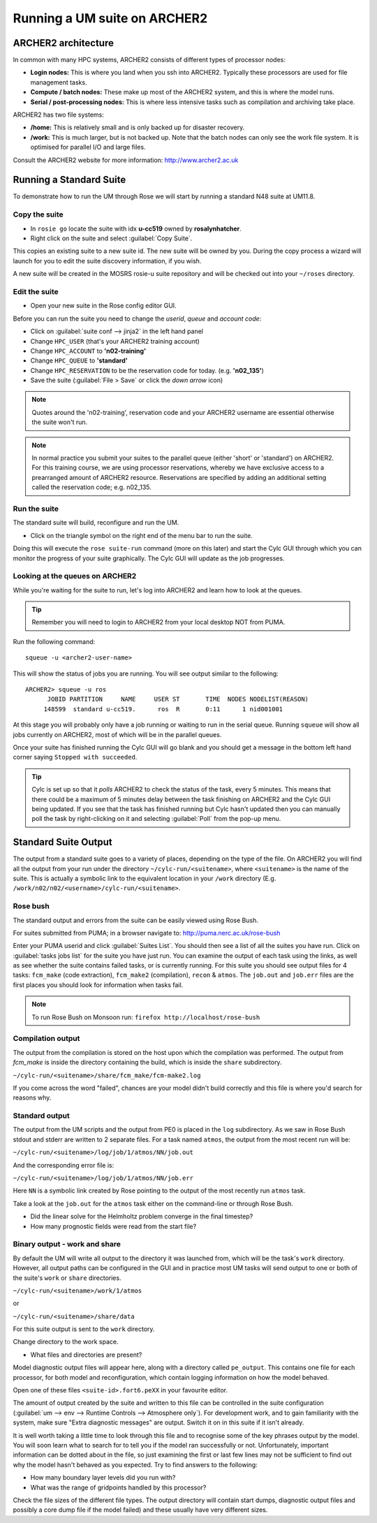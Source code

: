 Running a UM suite on ARCHER2
=============================

ARCHER2 architecture
--------------------

In common with many HPC systems, ARCHER2 consists of different types of processor nodes: 

* **Login nodes:** This is where you land when you ssh into ARCHER2. Typically these processors are used for file management tasks.

* **Compute / batch nodes:** These make up most of the ARCHER2 system, and this is where the model runs. 

* **Serial / post-processing nodes:** This is where less intensive tasks such as compilation and archiving take place. 

ARCHER2 has two file systems: 

* **/home:** This is relatively small and is only backed up for disaster recovery. 

* **/work:** This is much larger, but is not backed up. Note that the batch nodes can only see the work file system. It is optimised for parallel I/O and large files. 

Consult the ARCHER2 website for more information: http://www.archer2.ac.uk 


Running a Standard Suite
------------------------

To demonstrate how to run the UM through Rose we will start by running a standard N48 suite at UM11.8.  

Copy the suite
^^^^^^^^^^^^^^
* In ``rosie go`` locate the suite with idx **u-cc519** owned by **rosalynhatcher**. 
* Right click on the suite and select :guilabel:`Copy Suite`.  

This copies an existing suite to a new suite id.  The new suite will be owned by you.  During the copy process a wizard will launch for you to edit the suite discovery information, if you wish.

A new suite will be created in the MOSRS rosie-u suite repository and will be checked out into your ``~/roses`` directory. 

Edit the suite
^^^^^^^^^^^^^^
* Open your new suite in the Rose config editor GUI.

Before you can run the suite you need to change the *userid*, *queue* and *account code*:

* Click on :guilabel:`suite conf --> jinja2` in the left hand panel
* Change ``HPC_USER`` (that's your ARCHER2 training account)
* Change ``HPC_ACCOUNT`` to **'n02-training'**
* Change ``HPC_QUEUE`` to **'standard'**  
* Change ``HPC_RESERVATION`` to be the reservation code for today. (e.g. **'n02_135'**)
* Save the suite (:guilabel:`File > Save` or click the *down arrow* icon)

.. note:: Quotes around the 'n02-training', reservation code and your ARCHER2 username are essential otherwise the suite won't run.

.. note:: In normal practice you submit your suites to the parallel queue (either 'short' or 'standard') on ARCHER2.  For this training course, we are using processor reservations, whereby we have exclusive access to a prearranged amount of ARCHER2 resource.  Reservations are specified by adding an additional setting called the reservation code; e.g. n02_135.

Run the suite
^^^^^^^^^^^^^
The standard suite will build, reconfigure and run the UM.  

* Click on the triangle symbol on the right end of the menu bar to run the suite. 

Doing this will execute the ``rose suite-run`` command (more on this later) and start the Cylc GUI through which you can monitor the progress of your suite graphically. The Cylc GUI will update as the job progresses.

Looking at the queues on ARCHER2
^^^^^^^^^^^^^^^^^^^^^^^^^^^^^^^^
While you're waiting for the suite to run, let's log into ARCHER2 and learn how to look at the queues.

.. tip:: Remember you will need to login to ARCHER2 from your local desktop NOT from PUMA.

Run the following command: ::

  squeue -u <archer2-user-name>

This will show the status of jobs you are running.  You will see output similar to the following: ::

  ARCHER2> squeue -u ros
        JOBID PARTITION     NAME     USER ST       TIME  NODES NODELIST(REASON) 
       148599  standard u-cc519.      ros  R       0:11      1 nid001001

At this stage you will probably only have a job running or waiting to run in the serial queue. Running ``squeue`` will show all jobs currently on ARCHER2, most of which will be in the parallel queues. 

.. todo::  
  Another useful command is ``serialJobs``, which lists the jobs in the serial queue only. You will need to run ``module load anaconda`` before running the ``serialJobs`` command.  Try it now: ::

    ncastr01@eslogin005:~> module load anaconda
    ncastr01@eslogin005:~> serialJobs

Once your suite has finished running the Cylc GUI will go blank and you should get a message in the bottom left hand corner saying ``Stopped with succeeded``.

.. tip::
  Cylc is set up so that it *polls* ARCHER2 to check the status of the task, every 5 minutes.  This means that there could be a maximum of 5 minutes delay between the task finishing on ARCHER2 and the Cylc GUI being updated. If you see that the task has finished running but Cylc hasn't updated then you can manually poll the task by right-clicking on it and selecting :guilabel:`Poll` from the pop-up menu.

Standard Suite Output
---------------------

The output from a standard suite goes to a variety of places, depending on the type of the file.  On ARCHER2 you will find all the output from your run under the directory ``~/cylc-run/<suitename>``, where ``<suitename>`` is the name of the suite. This is actually a symbolic link to the equivalent location in your ``/work`` directory (E.g. ``/work/n02/n02/<username>/cylc-run/<suitename>``. 

Rose bush
^^^^^^^^^
The standard output and errors from the suite can be easily viewed using Rose Bush.

For suites submitted from PUMA; in a browser navigate to: http://puma.nerc.ac.uk/rose-bush

Enter your PUMA userid and click :guilabel:`Suites List`.  You should then see a list of all the suites you have run.  Click on :guilabel:`tasks jobs list` for the suite you have just run. You can examine the output of each task using the links, as well as see whether the suite contains failed tasks, or is currently running.  For this suite you should see output files for 4 tasks: ``fcm_make`` (code extraction), ``fcm_make2`` (compilation), ``recon`` & ``atmos``. The ``job.out`` and ``job.err`` files are the first places you should look for information when tasks fail.

.. note:: To run Rose Bush on Monsoon run: ``firefox http://localhost/rose-bush``

Compilation output
^^^^^^^^^^^^^^^^^^
The output from the compilation is stored on the host upon which the compilation was performed.  The output from `fcm_make` is inside the directory containing the build, which is inside the ``share`` subdirectory.

``~/cylc-run/<suitename>/share/fcm_make/fcm-make2.log``

If you come across the word "failed", chances are your model didn't build correctly and this file is where you'd search for reasons why.

Standard output
^^^^^^^^^^^^^^^
The output from the UM scripts and the output from PE0 is placed in the ``log`` subdirectory. As we saw in Rose Bush stdout and stderr are written to 2 separate files. For a task named ``atmos``, the output from the most recent run will be:

``~/cylc-run/<suitename>/log/job/1/atmos/NN/job.out``

And the corresponding error file is:

``~/cylc-run/<suitename>/log/job/1/atmos/NN/job.err``

Here ``NN`` is a symbolic link created by Rose pointing to the output of the most recently run ``atmos`` task.

Take a look at the ``job.out`` for the ``atmos`` task either on the command-line or through Rose Bush.

.. todo::
  * How much walltime did the run consume?

  .. hint:: Go to the bottom of the file and find walltime.  

  * Why does the phrase walltime appear twice?

  * How much time did you request for the task?

  * How many AUs (Accounting Units) did the job cost?

  .. hint:: 1 node hour currently = 1 CU (You should have some idea of the resource requirements for your runs and how that relates to the annual CU budget for your project). See the ARCHER website for information about the CU.

* Did the linear solve for the Helmholtz problem converge in the final timestep?

* How many prognostic fields were read from the start file?


Binary output - work and share
^^^^^^^^^^^^^^^^^^^^^^^^^^^^^^
By default the UM will write all output to the directory it was launched from, which will be the task's ``work`` directory.  However, all output paths can be configured in the GUI and in practice most UM tasks will send output to one or both of the suite's ``work`` or ``share`` directories.

``~/cylc-run/<suitename>/work/1/atmos``

or

``~/cylc-run/<suitename>/share/data``

For this suite output is sent to the ``work`` directory. 

Change directory to the work space.

* What files and directories are present?

Model diagnostic output files will appear here, along with a directory called ``pe_output``. This contains one file for each processor, for both model and reconfiguration, which contain logging information on how the model behaved.

Open one of these files ``<suite-id>.fort6.peXX`` in your favourite editor. 

The amount of output created by the suite and written to this file can be controlled in the suite configuration (:guilabel:`um --> env --> Runtime Controls --> Atmosphere only`). For development work, and to gain familiarity with the system, make sure "Extra diagnostic messages" are output. Switch it on in this suite if it isn't already.

It is well worth taking a little time to look through this file and to recognise some of the key phrases output by the model. You will soon learn what to search for to tell you if the model ran successfully or not. Unfortunately, important information can be dotted about in the file, so just examining the first or last few lines may not be sufficient to find out why the model hasn't behaved as you expected. Try to find answers to the following:

* How many boundary layer levels did you run with?
* What was the range of gridpoints handled by this processor?

Check the file sizes of the different file types. The output directory will contain start dumps, diagnostic output files and possibly a core dump file if the model failed) and these usually have very different sizes.




